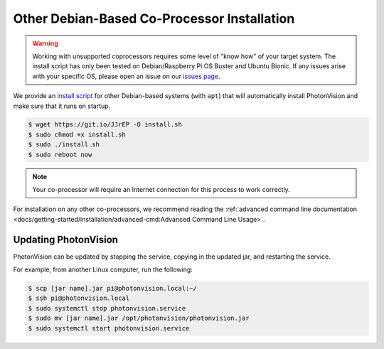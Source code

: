 Other Debian-Based Co-Processor Installation
============================================

.. warning:: Working with unsupported coprocessors requires some level of "know how" of your target system. The install script has only been tested on Debian/Raspberry Pi OS Buster and Ubuntu Bionic. If any issues arise with your specific OS, please open an issue on our `issues page <https://github.com/PhotonVision/photonvision/issues>`_.

We provide an `install script <https://git.io/JJrEP>`_ for other Debian-based systems (with ``apt``) that will automatically install PhotonVision and make sure that it runs on startup.

.. code-block:: bash

   $ wget https://git.io/JJrEP -O install.sh
   $ sudo chmod +x install.sh
   $ sudo ./install.sh
   $ sudo reboot now

.. note:: Your co-processor will require an Internet connection for this process to work correctly.

For installation on any other co-processors, we recommend reading the :ref:`advanced command line documentation <docs/getting-started/installation/advanced-cmd:Advanced Command Line Usage>`.

Updating PhotonVision
---------------------

PhotonVision can be updated by stopping the service, copying in the updated jar, and restarting the service.

For example, from another Linux computer, run the following:

.. code-block:: bash

   $ scp [jar name].jar pi@photonvision.local:~/
   $ ssh pi@photonvision.local
   $ sudo systemctl stop photonvision.service
   $ sudo mv [jar name].jar /opt/photonvision/photonvision.jar
   $ sudo systemctl start photonvision.service
